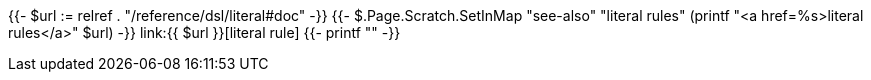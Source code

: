 {{- $url := relref . "/reference/dsl/literal#doc" -}}
{{- $.Page.Scratch.SetInMap "see-also" "literal rules" (printf "<a href=%s>literal rules</a>" $url) -}}
link:{{ $url }}[literal rule]
{{- printf "" -}}
